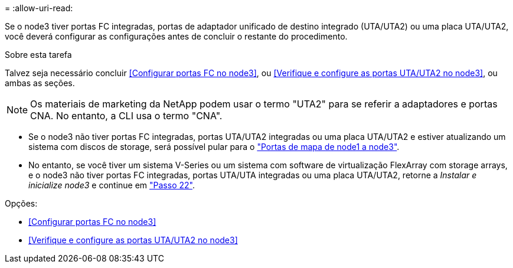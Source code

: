 = 
:allow-uri-read: 


Se o node3 tiver portas FC integradas, portas de adaptador unificado de destino integrado (UTA/UTA2) ou uma placa UTA/UTA2, você deverá configurar as configurações antes de concluir o restante do procedimento.

.Sobre esta tarefa
Talvez seja necessário concluir <<Configurar portas FC no node3>>, ou <<Verifique e configure as portas UTA/UTA2 no node3>>, ou ambas as seções.


NOTE: Os materiais de marketing da NetApp podem usar o termo "UTA2" para se referir a adaptadores e portas CNA. No entanto, a CLI usa o termo "CNA".

* Se o node3 não tiver portas FC integradas, portas UTA/UTA2 integradas ou uma placa UTA/UTA2 e estiver atualizando um sistema com discos de storage, será possível pular para o link:map_ports_node1_node3.html["Portas de mapa de node1 a node3"].
* No entanto, se você tiver um sistema V-Series ou um sistema com software de virtualização FlexArray com storage arrays, e o node3 não tiver portas FC integradas, portas UTA/UTA integradas ou uma placa UTA/UTA2, retorne a _Instalar e inicialize node3_ e continue em link:install_boot_node3.html#man_install3_step22["Passo 22"].


.Opções:
* <<Configurar portas FC no node3>>
* <<Verifique e configure as portas UTA/UTA2 no node3>>

